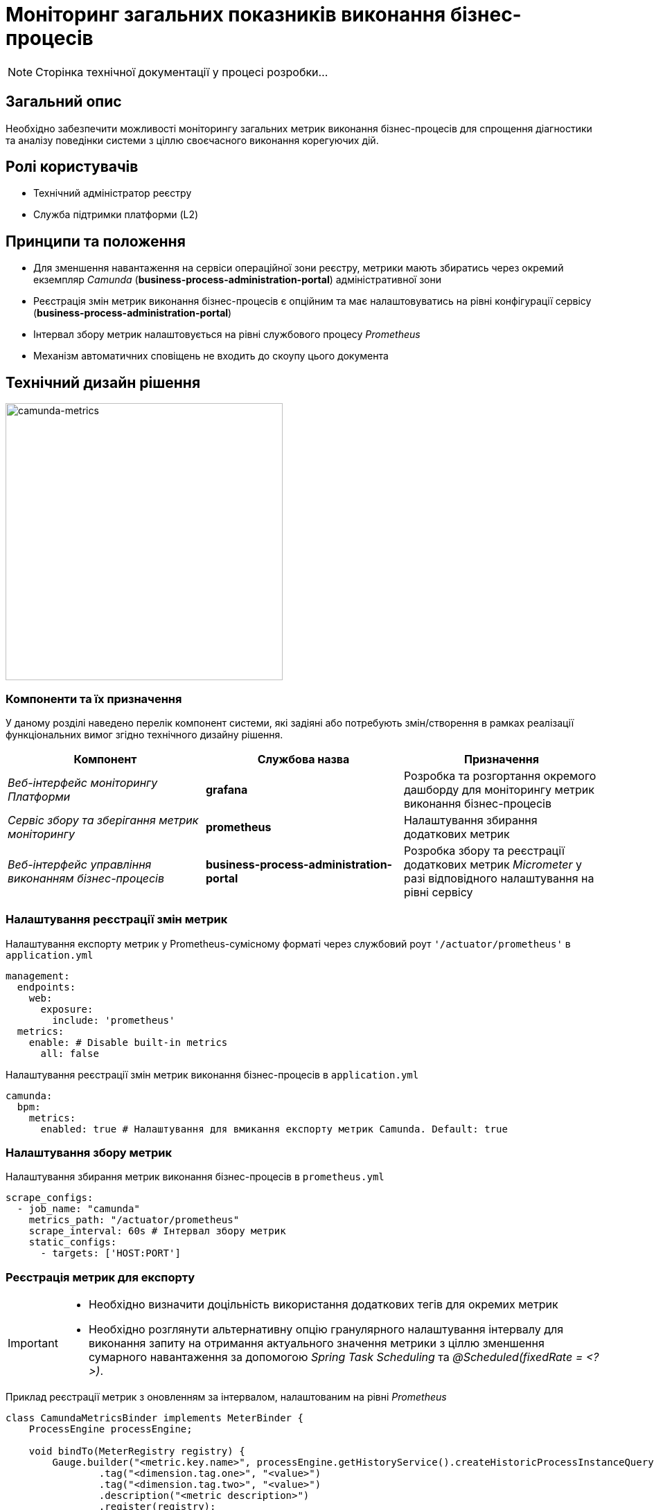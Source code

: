 = Моніторинг загальних показників виконання бізнес-процесів

[NOTE]
--
Сторінка технічної документації у процесі розробки...
--

== Загальний опис

Необхідно забезпечити можливості моніторингу загальних метрик виконання бізнес-процесів для спрощення діагностики та аналізу поведінки системи з ціллю своєчасного виконання корегуючих дій.

== Ролі користувачів

* Технічний адміністратор реєстру
* Служба підтримки платформи (L2)

== Принципи та положення

* Для зменшення навантаження на сервіси операційної зони реєстру, метрики мають збиратись через окремий екземпляр _Camunda_ (*business-process-administration-portal*) адміністративної зони
* Реєстрація змін метрик виконання бізнес-процесів є опційним та має налаштовуватись на рівні конфігурації сервісу (*business-process-administration-portal*)
* Інтервал збору метрик налаштовується на рівні службового процесу _Prometheus_
* Механізм автоматичних сповіщень не входить до скоупу цього документа

== Технічний дизайн рішення

image::architecture-workspace/platform-evolution/camunda-metrics/camunda-metrics.svg[camunda-metrics,400]

=== Компоненти та їх призначення

У даному розділі наведено перелік компонент системи, які задіяні або потребують змін/створення в рамках реалізації функціональних вимог згідно технічного дизайну рішення.

|===
|Компонент|Службова назва|Призначення

|_Веб-інтерфейс моніторингу Платформи_
|*grafana*
|Розробка та розгортання окремого дашборду для моніторингу метрик виконання бізнес-процесів

|_Сервіс збору та зберігання метрик моніторингу_
|*prometheus*
|Налаштування збирання додаткових метрик

|_Веб-інтерфейс управління виконанням бізнес-процесів_
|*business-process-administration-portal*
|Розробка збору та реєстрації додаткових метрик _Micrometer_ у разі відповідного налаштування на рівні сервісу
|===

=== Налаштування реєстрації змін метрик

.Налаштування експорту метрик у Prometheus-сумісному форматі через службовий роут `'/actuator/prometheus'` в `application.yml`
[source,yaml]
----
management:
  endpoints:
    web:
      exposure:
        include: 'prometheus'
  metrics:
    enable: # Disable built-in metrics
      all: false
----

.Налаштування реєстрації змін метрик виконання бізнес-процесів в `application.yml`
[source,yaml]
----
camunda:
  bpm:
    metrics:
      enabled: true # Налаштування для вмикання експорту метрик Camunda. Default: true
----

=== Налаштування збору метрик

.Налаштування збирання метрик виконання бізнес-процесів в `prometheus.yml`
[source,yaml]
----
scrape_configs:
  - job_name: "camunda"
    metrics_path: "/actuator/prometheus"
    scrape_interval: 60s # Інтервал збору метрик
    static_configs:
      - targets: ['HOST:PORT']
----

=== Реєстрація метрик для експорту

[IMPORTANT]
--
* Необхідно визначити доцільність використання додаткових тегів для окремих метрик
* Необхідно розглянути альтернативну опцію гранулярного налаштування інтервалу для виконання запиту на отримання актуального значення метрики з ціллю зменшення сумарного навантаження за допомогою _Spring Task Scheduling_ та _@Scheduled(fixedRate = <?>)_.
--

.Приклад реєстрації метрик з оновленням за інтервалом, налаштованим на рівні _Prometheus_
[source,java]
----
class CamundaMetricsBinder implements MeterBinder {
    ProcessEngine processEngine;

    void bindTo(MeterRegistry registry) {
        Gauge.builder("<metric.key.name>", processEngine.getHistoryService().createHistoricProcessInstanceQuery(), Query::count)
                .tag("<dimension.tag.one>", "<value>")
                .tag("<dimension.tag.two>", "<value>")
                .description("<metric description>")
                .register(registry);

        FunctionCounter.builder("<metric.key.name>", processEngine.getManagementService().createMetricsQuery().name(Metrics.ROOT_PROCESS_INSTANCE_START), MetricsQuery::sum)
                .tag("<dimension.tag.one>", "<value>")
                .tag("<dimension.tag.two>", "<value>")
                .description("<metric description>")
                .register(registry);
    }
}
----

.Приклад реєстрації метрик з оновленням за інтервалом, налаштованим на рівні окремої метрики
[source,java]
----
class CamundaMetricsBinder implements MeterBinder {
    ProcessEngine processEngine;

    AtomicLong metricGaugeNumber;

    void bindTo(MeterRegistry registry) {
        this.metricGaugeNumber = registry.gauge("<metric.key.name>", new AtomicLong(0));
    }

    @Scheduled(fixedRate = 60000L)
    void updateMetricNumber(){
        metricGaugeNumber.set(processEngine.getHistoryService().createHistoricProcessInstanceQuery().count());
    }
}
----

== Метрики для моніторингу

[NOTE]
--
Перелік метрик у процесі наповнення...
--

[TIP]
--
Детальніше з типами метрик можна ознайомитись в офіційній документації https://micrometer.io/docs/concepts[Micrometer].
--

|===
|Категорія|Метрика|Тип|Опис

.4+|Загальні метрики _Process Engine_
|_camunda.user.count_
|`Gauge`
|

|_camunda.authorization.count_
|`Gauge`
|

|_camunda.deployments_
|`Gauge`
|

|_camunda.active.process.definitions_
|`Gauge`
|

.9+|Загальні метрики бізнес-процесів
|_camunda.active.user.tasks_
|`Gauge`
|

|_camunda.active.user.tasks.assigned_
|`Gauge`
|

|_camunda.active.user.tasks.unassigned_
|`Gauge`
|

|_camunda.completed.process.instances_
|`Gauge`
|

|_camunda.terminated.process.instances_
|`Gauge`
|

|_camunda.suspended.process.instances_
|`Gauge`
|

|_camunda.active.process.instances_
|`Gauge`
|

|_camunda.process.instances.total_
|`Gauge`
|

|_camunda.active.incidents_
|`Gauge`
|

.4+|Загальні метрики обміну повідомленнями в рамках бізнес-процесу
|_camunda.active.signal.event.subscriptions_
|`Gauge`
|

|_camunda.active.conditional.event.subscriptions_
|`Gauge`
|

|_camunda.active.compensate.event.subscriptions_
|`Gauge`
|

|_camunda.active.message.event.subscriptions_
|`Gauge`
|

.4+|Загальні метрики асинхронного виконання задач бізнес-процесу
|_camunda.message.jobs_
|`Gauge`
|

|_camunda.timer.jobs_
|`Gauge`
|

|_camunda.executable.timer.jobs_
|`Gauge`
|

|_camunda.executable.jobs_
|`Gauge`
|

.5+|Видалення історичних даних виконання бізнес-процесів
|_camunda.history.cleanup.removed.process.instances_
|`Gauge`
|

|_camunda.history.cleanup.removed.task.metrics_
|`Gauge`
|
|===

== Оновлення існуючих реєстрів

В рамках процедури оновлення, необхідно забезпечити:

* Реєстрація даних метрик увімкнена за замовченням
* Налаштування збору та зберігання метрик в _Promethes_
* Встановлення та налаштування _Grafana_-дашборди

== Високорівневий план розробки

=== Технічні експертизи

* _BE_
* _DevOps_

=== План розробки

* Автоматизація налаштування _Prometheus_ для збирання метрик з *business-process-administration-portal*
* Реалізація механізму реєстрації метрик виконання бізнес-процесів та налаштувань через _Micrometer_ в *business-process-administration-portal*
* Розробка _Grafana_-дашборди моніторингу метрик виконання бізнес-процесів
* Розробка процедури оновлення існуючих реєстрів з автоматичним встановленням _Grafana_-дашборди
* Створення інструкцій для адміністраторів по використанню дашборди моніторингу метрик виконання бізнес-процесів